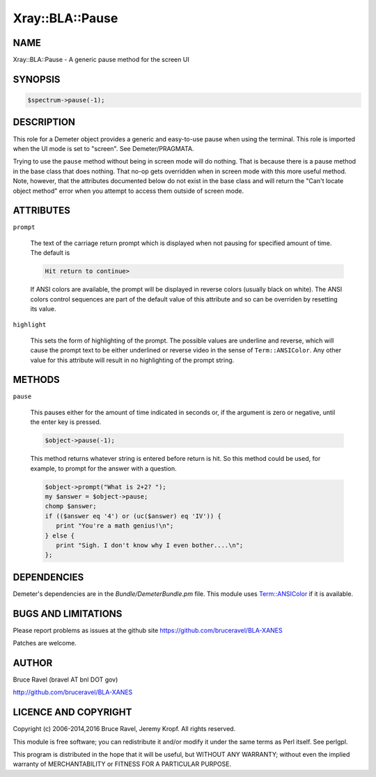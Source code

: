 .. highlight:: perl


################
Xray::BLA::Pause
################

****
NAME
****


Xray::BLA::Pause - A generic pause method for the screen UI


********
SYNOPSIS
********



.. code-block:: perl

    $spectrum->pause(-1);



***********
DESCRIPTION
***********


This role for a Demeter object provides a generic and easy-to-use
pause when using the terminal.  This role is imported when the UI mode
is set to "screen".  See Demeter/PRAGMATA.

Trying to use the \ ``pause``\  method without being in screen mode will do
nothing.  That is because there is a pause method in the base class
that does nothing.  That no-op gets overridden when in screen mode
with this more useful method.  Note, however, that the attributes
documented below do not exist in the base class and will return the
"Can't locate object method" error when you attempt to access them
outside of screen mode.


**********
ATTRIBUTES
**********



\ ``prompt``\ 
 
 The text of the carriage return prompt which is displayed when not
 pausing for specified amount of time.  The default is
 
 
 .. code-block:: perl
 
    Hit return to continue>
 
 
 If ANSI colors are available, the prompt will be displayed in reverse
 colors (usually black on white).  The ANSI colors control sequences
 are part of the default value of this attribute and so can be
 overriden by resetting its value.
 


\ ``highlight``\ 
 
 This sets the form of highlighting of the prompt.  The possible values
 are underline and reverse, which will cause the prompt text to be
 either underlined or reverse video in the sense of \ ``Term::ANSIColor``\ .
 Any other value for this attribute will result in no highlighting of
 the prompt string.
 



*******
METHODS
*******



\ ``pause``\ 
 
 This pauses either for the amount of time indicated in seconds or, if
 the argument is zero or negative, until the enter key is pressed.
 
 
 .. code-block:: perl
 
     $object->pause(-1);
 
 
 This method returns whatever string is entered before return is hit.
 So this method could be used, for example, to prompt for the answer
 with a question.
 
 
 .. code-block:: perl
 
     $object->prompt("What is 2+2? ");
     my $answer = $object->pause;
     chomp $answer;
     if (($answer eq '4') or (uc($answer) eq 'IV')) {
        print "You're a math genius!\n";
     } else {
        print "Sigh. I don't know why I even bother....\n";
     };
 
 



************
DEPENDENCIES
************


Demeter's dependencies are in the \ *Bundle/DemeterBundle.pm*\  file.
This module uses `Term::ANSIColor <http://search.cpan.org/search?query=Term%3a%3aANSIColor&mode=module>`_ if it is available.


********************
BUGS AND LIMITATIONS
********************


Please report problems as issues at the github site
`https://github.com/bruceravel/BLA-XANES <https://github.com/bruceravel/BLA-XANES>`_

Patches are welcome.


******
AUTHOR
******


Bruce Ravel (bravel AT bnl DOT gov)

`http://github.com/bruceravel/BLA-XANES <http://github.com/bruceravel/BLA-XANES>`_


*********************
LICENCE AND COPYRIGHT
*********************


Copyright (c) 2006-2014,2016 Bruce Ravel, Jeremy Kropf. All rights reserved.

This module is free software; you can redistribute it and/or
modify it under the same terms as Perl itself. See perlgpl.

This program is distributed in the hope that it will be useful,
but WITHOUT ANY WARRANTY; without even the implied warranty of
MERCHANTABILITY or FITNESS FOR A PARTICULAR PURPOSE.


